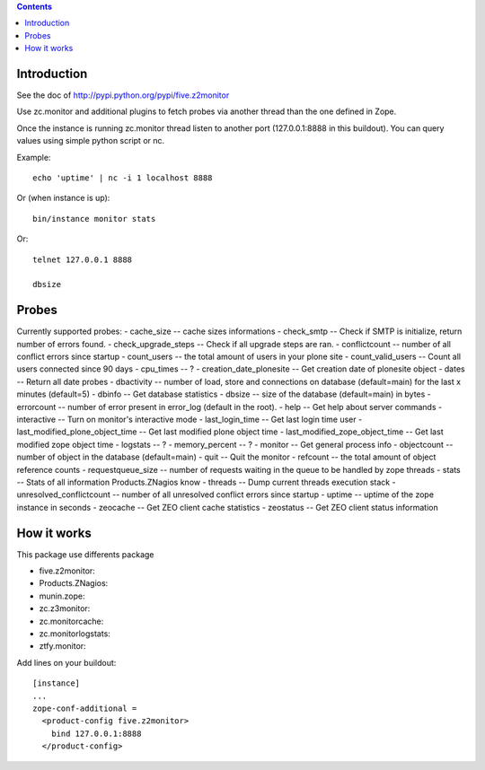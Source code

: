 .. contents::

Introduction
============

See the doc of http://pypi.python.org/pypi/five.z2monitor


Use zc.monitor and additional plugins to fetch probes via another thread than the one defined in Zope.

Once the instance is running zc.monitor thread listen to another port (127.0.0.1:8888 in this buildout). You can query values using simple python script or nc.

Example::

    echo 'uptime' | nc -i 1 localhost 8888


Or (when instance is up)::

    bin/instance monitor stats

Or::

    telnet 127.0.0.1 8888

    dbsize



Probes
======

Currently supported probes:
- cache_size -- cache sizes informations
- check_smtp -- Check if SMTP is initialize, return number of errors found. 
- check_upgrade_steps -- Check if all upgrade steps are ran.
- conflictcount -- number of all conflict errors since startup
- count_users -- the total amount of users in your plone site
- count_valid_users -- Count all users connected since 90 days
- cpu_times -- ?
- creation_date_plonesite -- Get creation date of plonesite object
- dates -- Return all date probes
- dbactivity -- number of load, store and connections on database (default=main) for the last x minutes (default=5)
- dbinfo -- Get database statistics
- dbsize -- size of the database (default=main) in bytes
- errorcount -- number of error present in error_log (default in the root).
- help -- Get help about server commands
- interactive -- Turn on monitor's interactive mode
- last_login_time -- Get last login time user
- last_modified_plone_object_time -- Get last modified plone object time
- last_modified_zope_object_time -- Get last modified zope object time
- logstats -- ?
- memory_percent -- ?
- monitor -- Get general process info
- objectcount -- number of object in the database (default=main)
- quit -- Quit the monitor
- refcount -- the total amount of object reference counts
- requestqueue_size -- number of requests waiting in the queue to be handled by zope threads
- stats -- Stats of all information Products.ZNagios know
- threads -- Dump current threads execution stack
- unresolved_conflictcount -- number of all unresolved conflict errors since startup
- uptime -- uptime of the zope instance in seconds
- zeocache -- Get ZEO client cache statistics
- zeostatus -- Get ZEO client status information

How it works
============

This package use differents package

- five.z2monitor:
- Products.ZNagios: 
- munin.zope:
- zc.z3monitor:
- zc.monitorcache:
- zc.monitorlogstats:
- ztfy.monitor:

Add lines on your buildout::

    [instance]
    ...
    zope-conf-additional =
      <product-config five.z2monitor>
        bind 127.0.0.1:8888
      </product-config>

